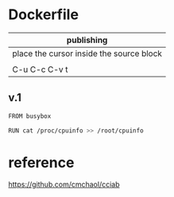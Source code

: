  

* Dockerfile 

| publishing                                |
|-------------------------------------------|
| place the cursor inside the source block |
|                                           |
| C-u C-c C-v t                             |

** v.1

#+HEADER:  :tangle Dockerfile
#+BEGIN_SRC sh
FROM busybox

RUN cat /proc/cpuinfo >> /root/cpuinfo
#+END_SRC



* reference

https://github.com/cmchaol/cciab


